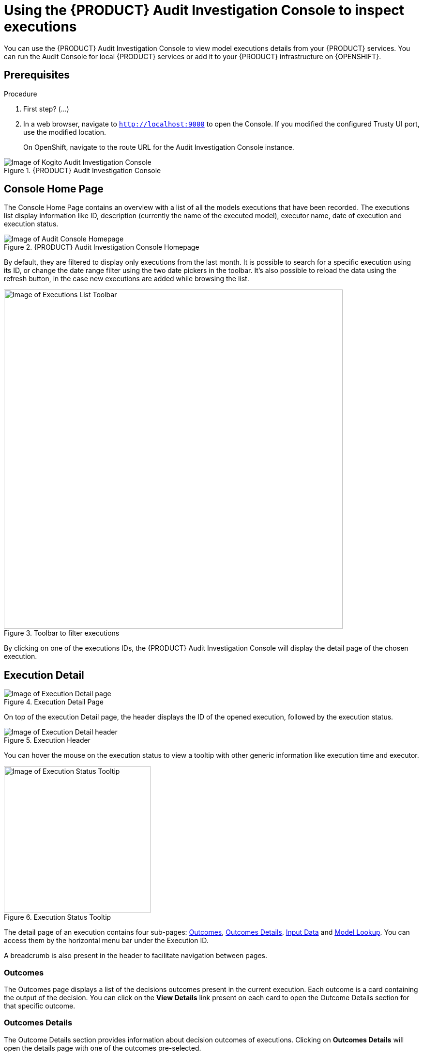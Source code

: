 [id='proc-audit-console-using_{context}']
= Using the {PRODUCT} Audit Investigation Console to inspect executions

You can use the {PRODUCT} Audit Investigation Console to view model executions details from your {PRODUCT} services. You can run the Audit Console for local {PRODUCT} services or add it to your {PRODUCT} infrastructure on {OPENSHIFT}.

== Prerequisites

.Procedure
. First step? (...)
. In a web browser, navigate to `http://localhost:9000` to open the Console. If you modified the configured Trusty UI port, use the modified location.
+
--
On OpenShift, navigate to the route URL for the Audit Investigation Console instance.
--

.{PRODUCT} Audit Investigation Console
image::kogito/dmn/kogito-audit-console-home.png[Image of Kogito Audit Investigation Console]

== Console Home Page

The Console Home Page contains an overview with a list of all the models executions that have been recorded. The executions list display information like ID, description (currently the name of the executed model), executor name, date of execution and execution status.

.{PRODUCT} Audit Investigation Console Homepage
image::kogito/dmn/kogito-audit-console-executions.png[Image of Audit Console Homepage]

By default, they are filtered to display only executions from the last month. It is possible to search for a specific execution using its ID, or change the date range filter using the two date pickers in the toolbar. It's also possible to reload the data using the refresh button, in the case new executions are added while browsing the list.

.Toolbar to filter executions
image::kogito/dmn/kogito-audit-console-overview-toolbar.png[Image of Executions List Toolbar, 700]

By clicking on one of the executions IDs, the {PRODUCT} Audit Investigation Console will display the detail page of the chosen execution.

== Execution Detail

.Execution Detail Page
image::kogito/dmn/kogito-audit-console-execution-detail.png[Image of Execution Detail page]

On top of the execution Detail page, the header displays the ID of the opened execution, followed by the execution status.

.Execution Header
image::kogito/dmn/kogito-audit-console-execution-header.png[Image of Execution Detail header]

You can hover the mouse on the execution status to view a tooltip with other generic information like execution time and executor.

.Execution Status Tooltip
image::kogito/dmn/kogito-audit-console-execution-status-tooltip.png[Image of Execution Status Tooltip, 303]

The detail page of an execution contains four sub-pages: <<Outcomes>>, <<Outcomes Details>>, <<Input Data>> and <<Model Lookup>>. You can access them by the horizontal menu bar under the Execution ID.

A breadcrumb is also present in the header to facilitate navigation between pages.

=== Outcomes

The Outcomes page displays a list of the decisions outcomes present in the current execution. Each outcome is a card containing the output of the decision. You can click on the *View Details* link present on each card to open the Outcome Details section for that specific outcome.

=== Outcomes Details

The Outcome Details section provides information about decision outcomes of executions. Clicking on *Outcomes Details* will open the details page with one of the outcomes pre-selected.

.Outcomes Details Page
image::kogito/dmn/kogito-audit-console-outcomes-details.png[Image of Outcomes Details page]

You can change which outcome to see using the select input positioned on top.

.Outcomes Selection
image::kogito/dmn/kogito-audit-console-outcomes-switch.png[Image of Outcomes Selection]

The information available in this page is the outcome output, already displayed in the <<Outcomes>> section, the explanation and the influencing inputs.

=== Explanation

The explanation section delivers insight about how the inputs of the model influenced the decision outcome. A score from -1 to 1 is assigned to each input, representing its positive or negative effect on the decision result.
This information is presented with the *Features Score Chart*. Positive scores are on the right side of the y-axis, while negatives on the left. Scores values are rounded to the second decimal digit. If you hover on the bars, you can also see the full score value. Next to the chart, the *Features Weight* panel contains the same scores in a tabular view, grouped by positive and negative weight.

.Explanation composed by Features Score Chart and Features Weight
image::kogito/dmn/kogito-audit-console-explanation.png[Image of Explanation section]

=== Outcome Influencing Inputs

The last part of the Outcome Details page provides a list of the inputs that were considered during the elaboration of the current decision outcome. They usually could be a sub-set of the inputs fed to the model, if not all of them. If the inputs structure is nested, clicking on the *Browse Sections* buttons lets you view different input sections.

.Influencing inputs table and navigation bar
image::kogito/dmn/kogito-audit-console-influencing-inputs.png[Image of Influencing inputs section]

== Input Data

Input Data displays all the inputs submitted to the model for the current execution, including all those that did not take part in the outcomes processing. For complex input structures, it's possible to browse them section by section via the *Browse Sections* buttons, as it happens for <<Outcome Influencing Inputs>>.

.Input Data Page
image::kogito/dmn/kogito-audit-console-input-data.png[Image of Inputs Data page]

== Model Lookup

Model Lookup contains a DMN viewer rendering the executed model for inspection.

.Model Lookup with the DMN viewer
image::kogito/dmn/kogito-audit-console-model-lookup.png[Image of Model Lookup page]

